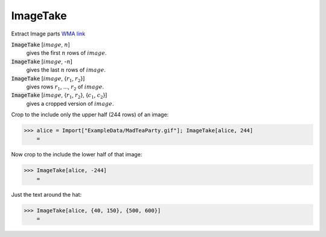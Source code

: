 ImageTake
=========

Extract Image parts `WMA link <https://reference.wolfram.com/language/ref/ImageTake.html>`_

:code:`ImageTake` [:math:`image`, :math:`n`]
    gives the first :math:`n` rows of :math:`image`.

:code:`ImageTake` [:math:`image`, -:math:`n`]
    gives the last :math:`n` rows of :math:`image`.

:code:`ImageTake` [:math:`image`, {:math:`r_1`, :math:`r_2`}]
    gives rows :math:`r_1`, ..., :math:`r_2` of :math:`image`.

:code:`ImageTake` [:math:`image`, {:math:`r_1`, :math:`r_2`}, {:math:`c_1`, :math:`c_2`}]
    gives a cropped version of :math:`image`.





Crop to the include only the upper half (244 rows) of an image:

>>> alice = Import["ExampleData/MadTeaParty.gif"]; ImageTake[alice, 244]
    =

.. image:: tmpfv0fcv1b.png
    :align: center




Now crop to the include the lower half of that image:

>>> ImageTake[alice, -244]
    =

.. image:: tmpnqs8zi4h.png
    :align: center




Just the text around the hat:

>>> ImageTake[alice, {40, 150}, {500, 600}]
    =

.. image:: tmpg6g4i3u8.png
    :align: center



